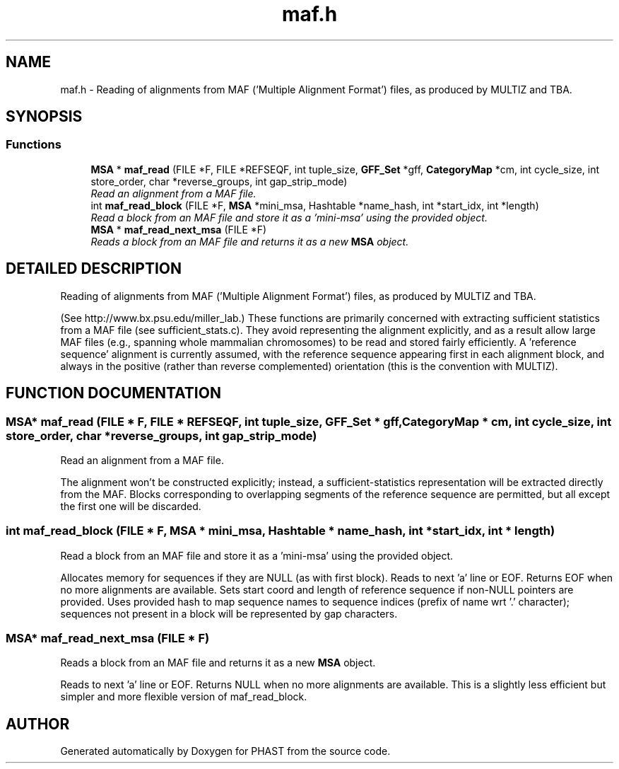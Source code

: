 .TH "maf.h" 3 "15 Jun 2004" "PHAST" \" -*- nroff -*-
.ad l
.nh
.SH NAME
maf.h \- Reading of alignments from MAF ('Multiple Alignment Format') files, as produced by MULTIZ and TBA. 
.SH SYNOPSIS
.br
.PP
.SS "Functions"

.in +1c
.ti -1c
.RI "\fBMSA\fP * \fBmaf_read\fP (FILE *F, FILE *REFSEQF, int tuple_size, \fBGFF_Set\fP *gff, \fBCategoryMap\fP *cm, int cycle_size, int store_order, char *reverse_groups, int gap_strip_mode)"
.br
.RI "\fIRead an alignment from a MAF file.\fP"
.ti -1c
.RI "int \fBmaf_read_block\fP (FILE *F, \fBMSA\fP *mini_msa, Hashtable *name_hash, int *start_idx, int *length)"
.br
.RI "\fIRead a block from an MAF file and store it as a 'mini-msa' using the provided object.\fP"
.ti -1c
.RI "\fBMSA\fP * \fBmaf_read_next_msa\fP (FILE *F)"
.br
.RI "\fIReads a block from an MAF file and returns it as a new \fBMSA\fP object.\fP"
.in -1c
.SH "DETAILED DESCRIPTION"
.PP 
Reading of alignments from MAF ('Multiple Alignment Format') files, as produced by MULTIZ and TBA.
.PP
 (See http://www.bx.psu.edu/miller_lab.) These functions are primarily concerned with extracting sufficient statistics from a MAF file (see sufficient_stats.c). They avoid representing the alignment explicitly, and as a result allow large MAF files (e.g., spanning whole mammalian chromosomes) to be read and stored fairly efficiently. A 'reference sequence' alignment is currently assumed, with the reference sequence appearing first in each alignment block, and always in the positive (rather than reverse complemented) orientation (this is the convention with MULTIZ).
.PP
.SH "FUNCTION DOCUMENTATION"
.PP 
.SS "\fBMSA\fP* maf_read (FILE * F, FILE * REFSEQF, int tuple_size, \fBGFF_Set\fP * gff, \fBCategoryMap\fP * cm, int cycle_size, int store_order, char * reverse_groups, int gap_strip_mode)"
.PP
Read an alignment from a MAF file.
.PP
The alignment won't be constructed explicitly; instead, a sufficient-statistics representation will be extracted directly from the MAF. Blocks corresponding to overlapping segments of the reference sequence are permitted, but all except the first one will be discarded. 
.SS "int maf_read_block (FILE * F, \fBMSA\fP * mini_msa, Hashtable * name_hash, int * start_idx, int * length)"
.PP
Read a block from an MAF file and store it as a 'mini-msa' using the provided object.
.PP
Allocates memory for sequences if they are NULL (as with first block). Reads to next 'a' line or EOF. Returns EOF when no more alignments are available. Sets start coord and length of reference sequence if non-NULL pointers are provided. Uses provided hash to map sequence names to sequence indices (prefix of name wrt '.' character); sequences not present in a block will be represented by gap characters. 
.SS "\fBMSA\fP* maf_read_next_msa (FILE * F)"
.PP
Reads a block from an MAF file and returns it as a new \fBMSA\fP object.
.PP
Reads to next 'a' line or EOF. Returns NULL when no more alignments are available. This is a slightly less efficient but simpler and more flexible version of maf_read_block. 
.SH "AUTHOR"
.PP 
Generated automatically by Doxygen for PHAST from the source code.
